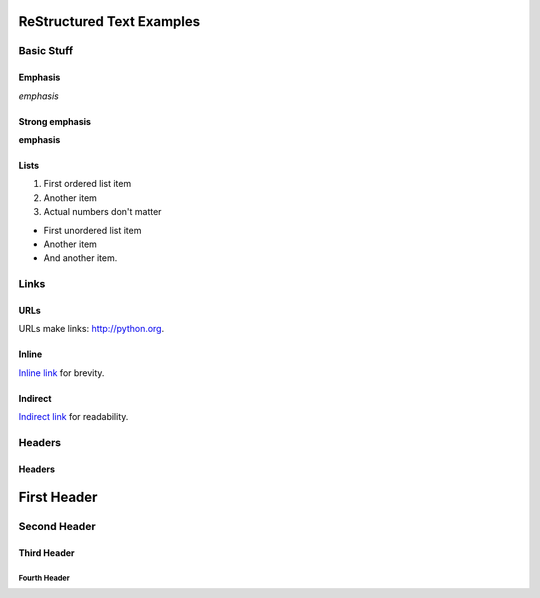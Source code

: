 ##########################
ReStructured Text Examples
##########################

Basic Stuff
***********

Emphasis
========

*emphasis*

Strong emphasis
===============

**emphasis**

Lists
=====

#. First ordered list item
#. Another item
#. Actual numbers don't matter

* First unordered list item
* Another item
* And another item.


Links
*****

URLs
====

URLs make links: http://python.org.

Inline
======

`Inline link <http://python.org>`__ for brevity.

Indirect
========

`Indirect link`_ for readability.

.. _Indirect link: http://python.org


Headers
*******

Headers
=======

.. parse-headers-off

############
First Header
############

Second Header
*************

Third Header
============

Fourth Header
-------------

.. parse-headers-on

